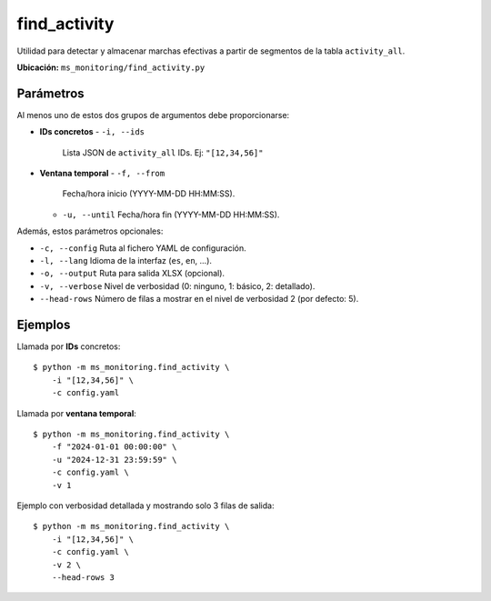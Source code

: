 .. _find_activity:

find_activity
=============

Utilidad para detectar y almacenar marchas efectivas a partir de segmentos
de la tabla ``activity_all``.

**Ubicación:** ``ms_monitoring/find_activity.py``

Parámetros
----------

Al menos uno de estos dos grupos de argumentos debe proporcionarse:

- **IDs concretos**  
  - ``-i, --ids``  
    Lista JSON de ``activity_all`` IDs. Ej: ``"[12,34,56]"``  

- **Ventana temporal**  
  - ``-f, --from``  
    Fecha/hora inicio (YYYY-MM-DD HH:MM:SS).  
  - ``-u, --until``  
    Fecha/hora fin   (YYYY-MM-DD HH:MM:SS).  

Además, estos parámetros opcionales:

- ``-c, --config``  
  Ruta al fichero YAML de configuración.  
- ``-l, --lang``  
  Idioma de la interfaz (``es``, ``en``, …).  
- ``-o, --output``  
  Ruta para salida XLSX (opcional).  
- ``-v, --verbose``  
  Nivel de verbosidad (0: ninguno, 1: básico, 2: detallado).  
- ``--head-rows``  
  Número de filas a mostrar en el nivel de verbosidad 2 (por defecto: 5).  

Ejemplos
--------

Llamada por **IDs** concretos::

  $ python -m ms_monitoring.find_activity \
      -i "[12,34,56]" \
      -c config.yaml

Llamada por **ventana temporal**::

  $ python -m ms_monitoring.find_activity \
      -f "2024-01-01 00:00:00" \
      -u "2024-12-31 23:59:59" \
      -c config.yaml \
      -v 1

Ejemplo con verbosidad detallada y mostrando solo 3 filas de salida::

  $ python -m ms_monitoring.find_activity \
      -i "[12,34,56]" \
      -c config.yaml \
      -v 2 \
      --head-rows 3
